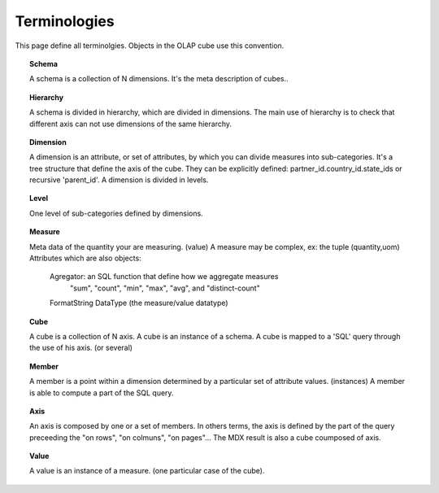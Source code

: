 
.. _terminologies-link:

Terminologies
=============

This page define all terminolgies. Objects in the OLAP cube use this convention. 

.. _schema-link:

.. topic:: Schema

   A schema is a collection of N dimensions. It's the meta description
   of cubes..

.. _hierarchy-link:

.. topic:: Hierarchy

   A schema is divided in hierarchy, which are divided in dimensions.
   The main use of hierarchy is to check that different axis can not
   use dimensions of the same hierarchy.

.. _dimension-link:

.. topic:: Dimension

   A dimension is an attribute, or set of attributes, by which you can
   divide measures into sub-categories. It's a tree structure that
   define the axis of the cube. They can be explicitly defined:
   partner_id.country_id.state_ids or recursive 'parent_id'.
   A dimension is divided in levels.

.. _level-link:

.. topic:: Level

   One level of sub-categories defined by dimensions.

.. _measure-link:

.. topic:: Measure

   Meta data of the quantity your are measuring. (value)
   A measure may be complex, ex: the tuple (quantity,uom)
   Attributes which are also objects:
      Agregator: an SQL function that define how we aggregate measures
         "sum", "count", "min", "max", "avg", and "distinct-count"
      FormatString
      DataType (the measure/value datatype)

.. _cube-link:

.. topic:: Cube

   A cube is a collection of N axis. A cube is an instance of a schema.
   A cube is mapped to a 'SQL' query through the use of his axis. (or several)

.. topic:: Member

   A member is a point within a dimension determined by a particular set of
   attribute values. (instances) A member is able to compute a part of the
   SQL query.

.. topic:: Axis

   An axis is composed by one or a set of members. In others terms, the axis is
   defined by the part of the query preceeding the "on rows", "on colmuns",
   "on pages"... The MDX result is also a cube coumposed of axis.

.. topic:: Value

   A value is an instance of a measure. (one particular case of the cube).

